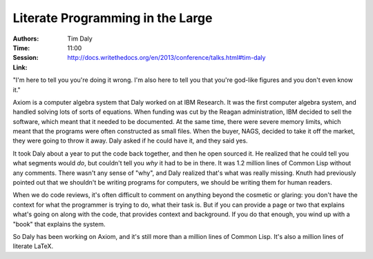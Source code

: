 Literate Programming in the Large
=================================

:Authors: Tim Daly
:Time: 11:00
:Session: http://docs.writethedocs.org/en/2013/conference/talks.html#tim-daly
:Link:

"I'm here to tell you you're doing it wrong. I'm also here to tell you
that you're god-like figures and you don't even know it."

Axiom is a computer algebra system that Daly worked on at IBM
Research. It was the first computer algebra system, and handled
solving lots of sorts of equations. When funding was cut by the Reagan
administration, IBM decided to sell the software, which meant that it
needed to be documented. At the same time, there were severe memory
limits, which meant that the programs were often constructed as small
files. When the buyer, NAGS, decided to take it off the market, they
were going to throw it away. Daly asked if he could have it, and they
said yes.

It took Daly about a year to put the code back together, and then he
open sourced it. He realized that he could tell you what segments
would *do*, but couldn't tell you *why* it had to be in there. It was
1.2 million lines of Common Lisp without any comments. There wasn't
any sense of "why", and Daly realized that's what was really missing.
Knuth had previously pointed out that we shouldn't be writing programs
for computers, we should be writing them for human readers.

When we do code reviews, it's often difficult to comment on anything
beyond the cosmetic or glaring: you don't have the context for what
the programmer is trying to do, what their task is. But if you can
provide a page or two that explains what's going on along with the
code, that provides context and background. If you do that enough, you
wind up with a "book" that explains the system.

So Daly has been working on Axiom, and it's still more than a million
lines of Common Lisp. It's also a million lines of literate LaTeX.
